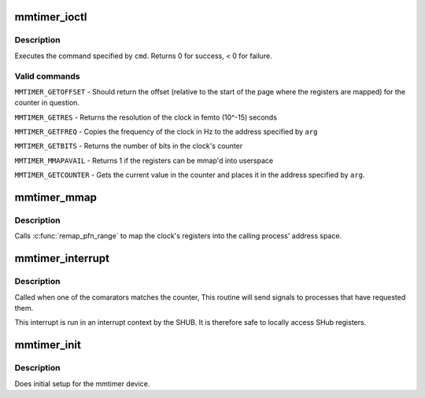 .. -*- coding: utf-8; mode: rst -*-
.. src-file: drivers/char/mmtimer.c

.. _`mmtimer_ioctl`:

mmtimer_ioctl
=============

.. c:function:: long mmtimer_ioctl(struct file *file, unsigned int cmd, unsigned long arg)

    ioctl interface for /dev/mmtimer

    :param struct file \*file:
        file structure for the device

    :param unsigned int cmd:
        command to execute

    :param unsigned long arg:
        optional argument to command

.. _`mmtimer_ioctl.description`:

Description
-----------

Executes the command specified by \ ``cmd``\ .  Returns 0 for success, < 0 for
failure.

.. _`mmtimer_ioctl.valid-commands`:

Valid commands
--------------


\ ``MMTIMER_GETOFFSET``\  - Should return the offset (relative to the start
of the page where the registers are mapped) for the counter in question.

\ ``MMTIMER_GETRES``\  - Returns the resolution of the clock in femto (10^-15)
seconds

\ ``MMTIMER_GETFREQ``\  - Copies the frequency of the clock in Hz to the address
specified by \ ``arg``\ 

\ ``MMTIMER_GETBITS``\  - Returns the number of bits in the clock's counter

\ ``MMTIMER_MMAPAVAIL``\  - Returns 1 if the registers can be mmap'd into userspace

\ ``MMTIMER_GETCOUNTER``\  - Gets the current value in the counter and places it
in the address specified by \ ``arg``\ .

.. _`mmtimer_mmap`:

mmtimer_mmap
============

.. c:function:: int mmtimer_mmap(struct file *file, struct vm_area_struct *vma)

    maps the clock's registers into userspace

    :param struct file \*file:
        file structure for the device

    :param struct vm_area_struct \*vma:
        VMA to map the registers into

.. _`mmtimer_mmap.description`:

Description
-----------

Calls \ :c:func:`remap_pfn_range`\  to map the clock's registers into
the calling process' address space.

.. _`mmtimer_interrupt`:

mmtimer_interrupt
=================

.. c:function:: irqreturn_t mmtimer_interrupt(int irq, void *dev_id)

    timer interrupt handler

    :param int irq:
        irq received

    :param void \*dev_id:
        device the irq came from

.. _`mmtimer_interrupt.description`:

Description
-----------

Called when one of the comarators matches the counter, This
routine will send signals to processes that have requested
them.

This interrupt is run in an interrupt context
by the SHUB. It is therefore safe to locally access SHub
registers.

.. _`mmtimer_init`:

mmtimer_init
============

.. c:function:: int mmtimer_init( void)

    device initialization routine

    :param  void:
        no arguments

.. _`mmtimer_init.description`:

Description
-----------

Does initial setup for the mmtimer device.

.. This file was automatic generated / don't edit.

